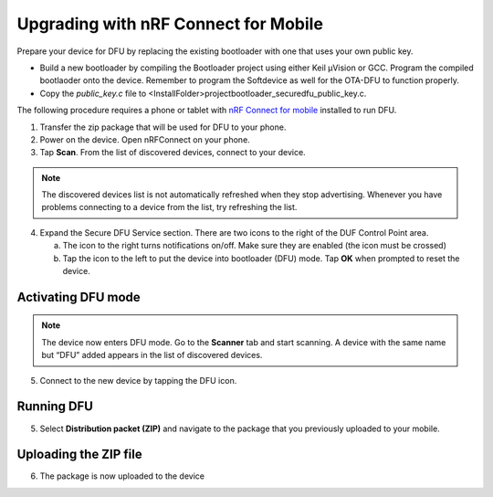**************************************
Upgrading with nRF Connect for Mobile
**************************************

Prepare your device for DFU by replacing the existing
bootloader with one that uses your own public key.

-  Build a new bootloader by compiling the Bootloader project using
   either Keil μVision or GCC. Program the compiled bootlaoder onto the
   device. Remember to program the Softdevice as well for the OTA-DFU to
   function properly.

-  Copy the `public_key.c` file to
   <InstallFolder>\project\bootloader_secure\dfu_public_key.c.

The following procedure requires a phone or tablet with `nRF
Connect for
mobile <https://www.nordicsemi.com/eng/Products/Nordic-mobile-Apps/nRF-Connect-for-mobile-previously-called-nRF-Master-Control-Panel>`__
installed to run DFU.

1. Transfer the zip package that will be used for DFU to your phone.

2. Power on the device. Open nRFConnect on your phone.

3. Tap **Scan**. From the list of discovered devices, connect to your
   device.

.. note::
    The discovered devices list is not automatically refreshed when they
    stop advertising. Whenever you have problems connecting to a device from
    the list, try refreshing the list.

4. Expand the Secure DFU Service section. There are two icons to the
   right of the DUF Control Point area.

   a. The icon to the right turns notifications on/off. Make sure they
      are enabled (the icon must be crossed)

   b. Tap the icon to the left to put the device into bootloader (DFU)
      mode. Tap **OK** when prompted to reset the device.

|image1| |image2|

Activating DFU mode
--------------------

.. note::
    The device now enters DFU mode. Go to the **Scanner** tab and start
    scanning. A device with the same name but “DFU” added appears in the list of
    discovered devices.

5. Connect to the new device by tapping the DFU icon.

.. image:: images/image3.png
   :width: 1.84in
   :height: 3.28in

Running DFU
------------

5. Select **Distribution packet (ZIP)** and navigate to the package that
   you previously uploaded to your mobile.

.. image:: images/image4.png
   :width: 1.88in
   :height: 3.36in

Uploading the ZIP file
-----------------------

6. The package is now uploaded to the device

.. |image1| image:: images/image1.png
   :width: 1.86in
   :height: 3.31in
.. |image2| image:: images/image2.png
   :width: 1.87in
   :height: 3.33in
